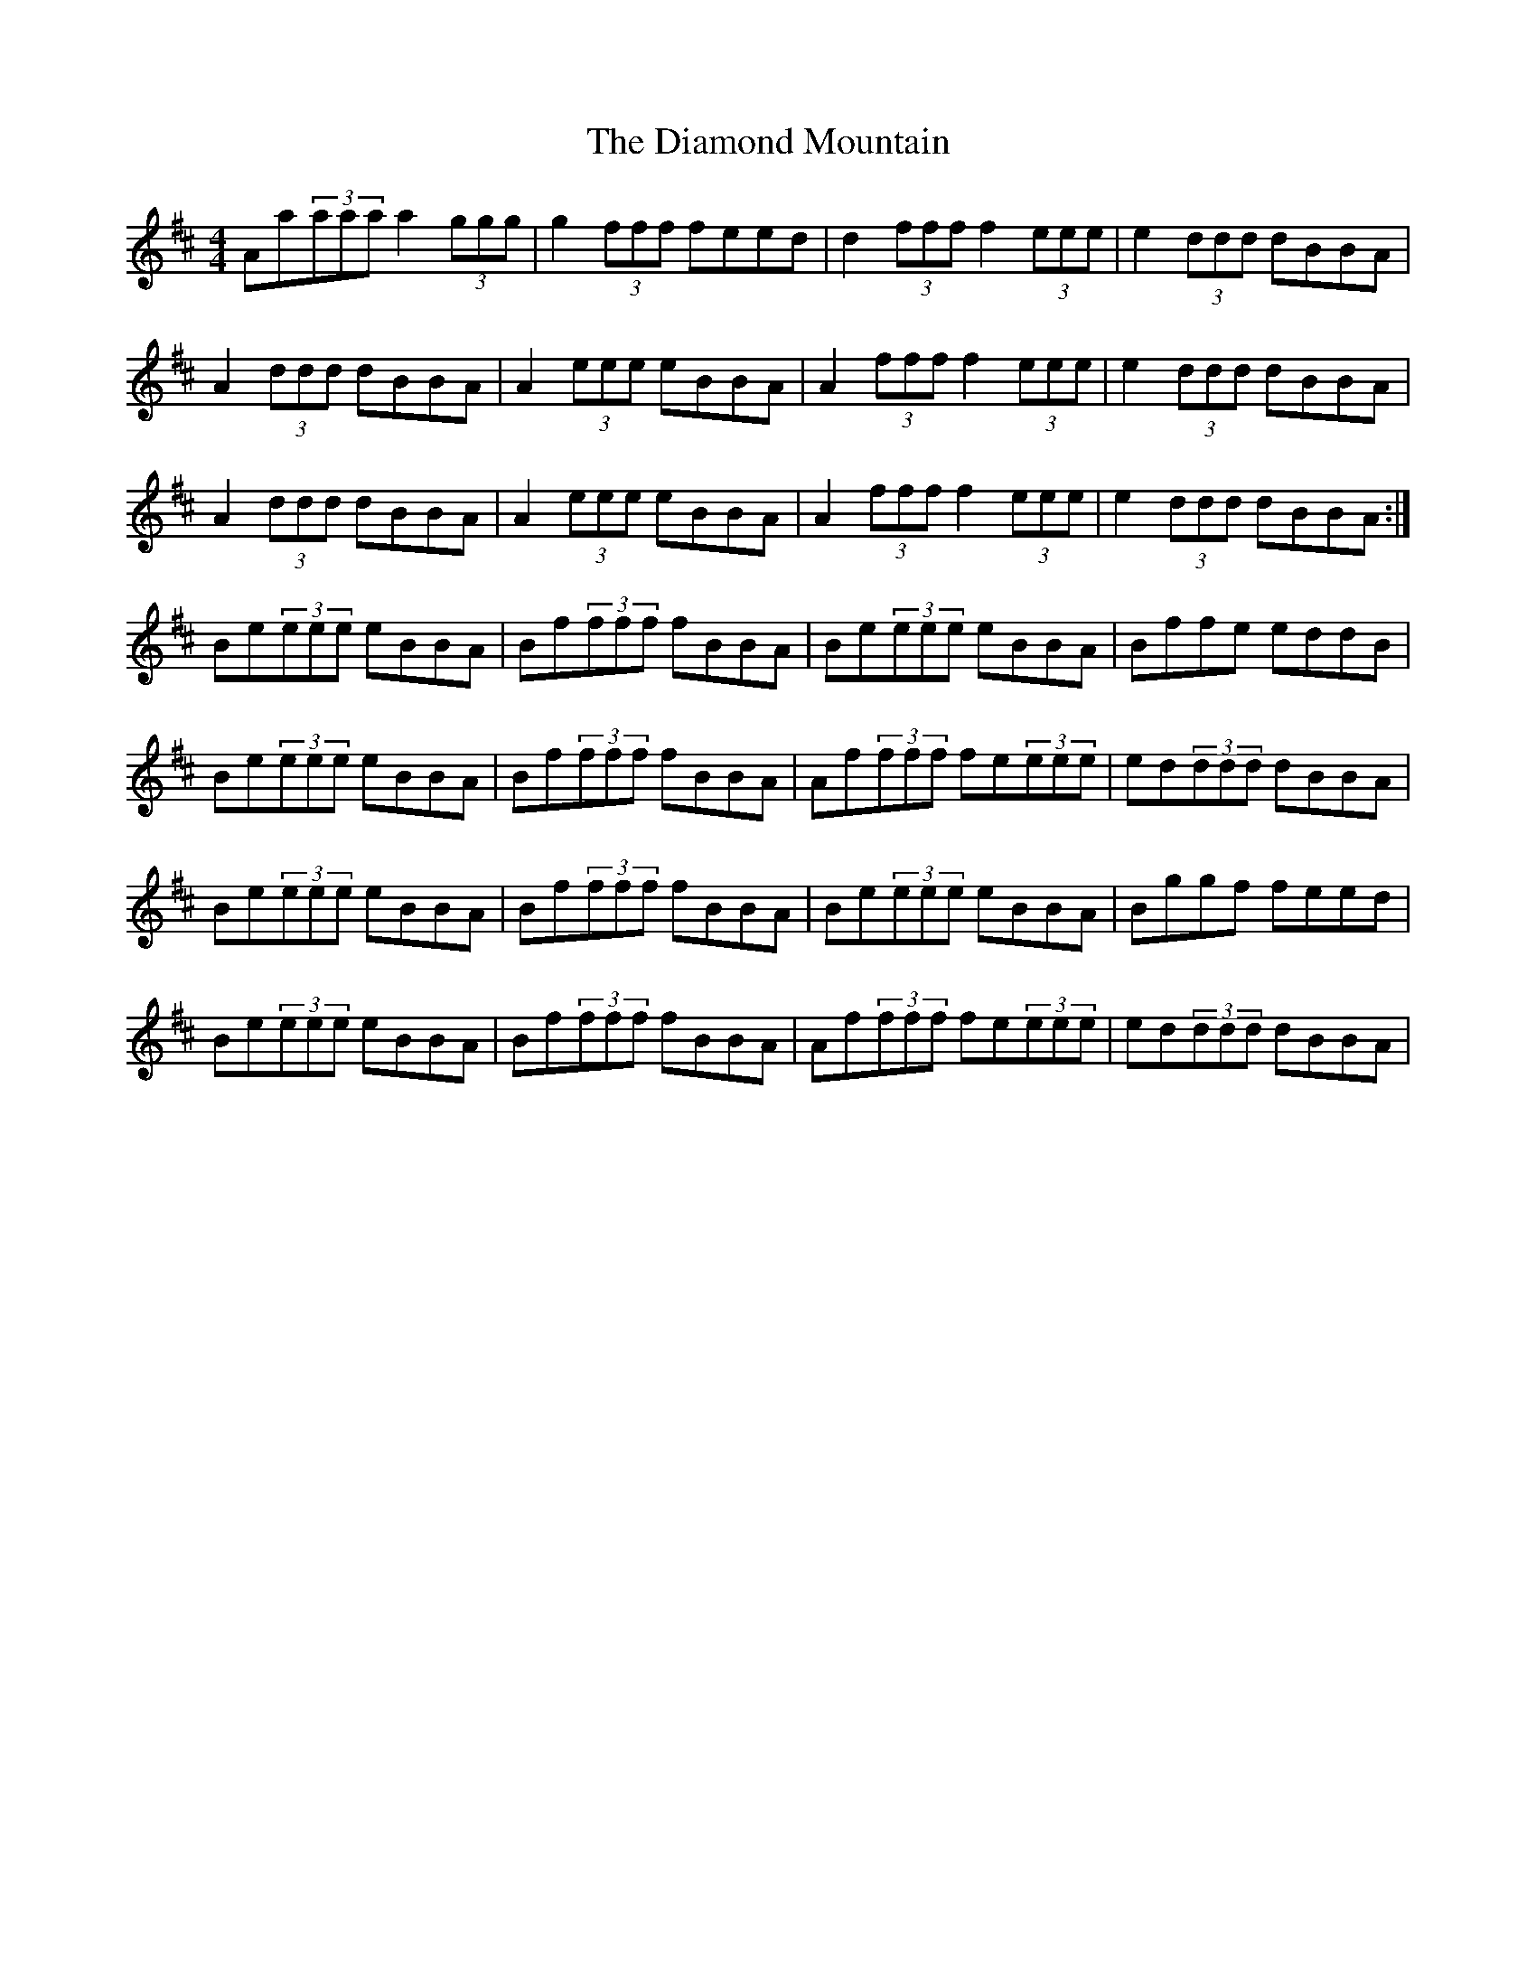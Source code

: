X: 10031
T: Diamond Mountain, The
R: reel
M: 4/4
K: Dmajor
Aa(3aaa a2(3ggg|g2(3fff feed|d2(3fff f2(3eee|e2(3ddd dBBA|
A2(3ddd dBBA|A2(3eee eBBA|A2(3fff f2(3eee|e2(3ddd dBBA|
A2(3ddd dBBA|A2(3eee eBBA|A2(3fff f2(3eee|e2(3ddd dBBA:|
Be(3eee eBBA|Bf(3fff fBBA|Be(3eee eBBA|Bffe eddB|
Be(3eee eBBA|Bf(3fff fBBA|Af(3fff fe(3eee|ed(3ddd dBBA|
Be(3eee eBBA|Bf(3fff fBBA|Be(3eee eBBA|Bggf feed|
Be(3eee eBBA|Bf(3fff fBBA|Af(3fff fe(3eee|ed(3ddd dBBA|

